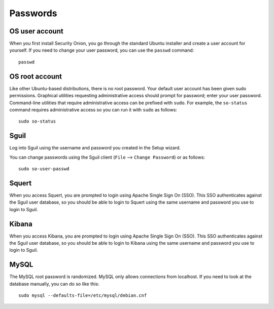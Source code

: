 Passwords
=========

OS user account
---------------

When you first install Security Onion, you go through the standard Ubuntu installer and create a user account for yourself.  If you need to change your user password, you can use the ``passwd`` command:

::

    passwd
    
OS root account
---------------

Like other Ubuntu-based distributions, there is no root password. Your default user account has been given sudo permissions. Graphical utilities requesting administrative access should prompt for password; enter your user password. Command-line utilities that require administrative access can be prefixed with ``sudo``. For example, the ``so-status`` command requires administrative access so you can run it with ``sudo`` as follows:

::

    sudo so-status

Sguil
-----

Log into Sguil using the username and password you created in the Setup wizard.

You can change passwords using the Sguil client (``File`` --> ``Change Password``) or as follows:

::

    sudo so-user-passwd

Squert
------

When you access Squert, you are prompted to login using Apache Single Sign On (SSO). This SSO authenticates against the Sguil user database, so you should be able to login to Squert using the same username and password you use to login to Sguil.

Kibana
------

When you access Kibana, you are prompted to login using Apache Single Sign On (SSO). This SSO authenticates against the Sguil user database, so you should be able to login to Kibana using the same username and password you use to login to Sguil.

MySQL
-----

The MySQL root password is randomized. MySQL only allows connections from localhost. If you need to look at the database manually, you can do so like this:

::

    sudo mysql --defaults-file=/etc/mysql/debian.cnf

